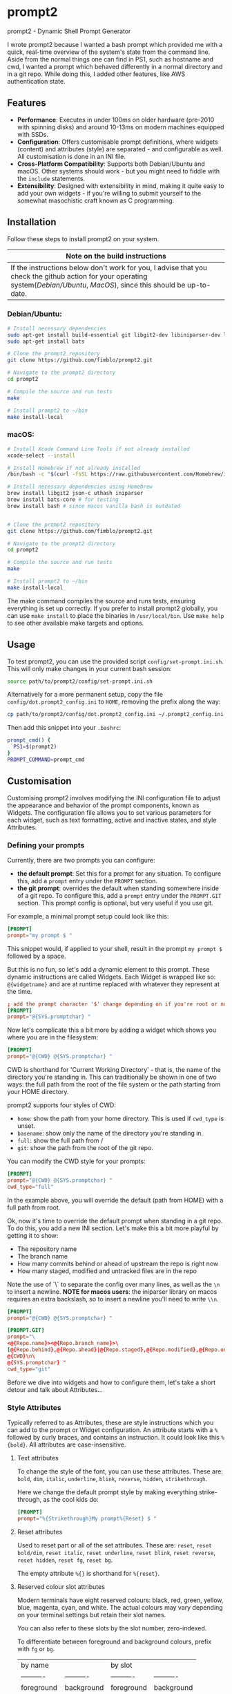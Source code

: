 * prompt2
[[https://github.com/fimblo/prompt2/actions/workflows/ubuntu.yml/badge.svg]]
[[https://github.com/fimblo/prompt2/actions/workflows/macos.yml/badge.svg]]

prompt2 - Dynamic Shell Prompt Generator

I wrote prompt2 because I wanted a bash prompt which provided me with
a quick, real-time overview of the system's state from the command
line. Aside from the normal things one can find in PS1, such as
hostname and cwd, I wanted a prompt which behaved differently in a
normal directory and in a git repo. While doing this, I added other
features, like AWS authentication state.


** Features
- *Performance*: Executes in under 100ms on older hardware (pre-2010
  with spinning disks) and around 10-13ms on modern machines equipped
  with SSDs.
- *Configuration*: Offers customisable prompt definitions, where
  widgets (content) and attributes (style) are separated - and
  configurable as well. All customisation is done in an INI file.
- *Cross-Platform Compatibility*: Supports both Debian/Ubuntu and
  macOS. Other systems should work - but you might need to fiddle with
  the =include= statements.
- *Extensibility*:  Designed with extensibility in mind, making it
  quite easy to add your own widgets - if you're willing to submit
  yourself to the somewhat masochistic craft known as C programming.
  
** Installation

Follow these steps to install prompt2 on your system.

| Note on the build instructions                                        |
|-----------------------------------------------------------------------|
| If the instructions below don't work for you, I advise that you check the  github action for your operating system([[.github/workflows/ubuntu.yml][Debian/Ubuntu]], [[.github/workflows/macos.yml][MacOS]]), since this should be up-to-date. |

*** Debian/Ubuntu:

#+begin_src bash
  # Install necessary dependencies
  sudo apt-get install build-essential git libgit2-dev libiniparser-dev libjson-c-dev uthash-dev
  sudo apt-get install bats

  # Clone the prompt2 repository
  git clone https://github.com/fimblo/prompt2.git

  # Navigate to the prompt2 directory
  cd prompt2

  # Compile the source and run tests
  make

  # Install prompt2 to ~/bin
  make install-local
#+end_src


*** macOS:

#+begin_src bash
  # Install Xcode Command Line Tools if not already installed
  xcode-select --install

  # Install Homebrew if not already installed
  /bin/bash -c "$(curl -fsSL https://raw.githubusercontent.com/Homebrew/install/HEAD/install.sh)"

  # Install necessary dependencies using Homebrew
  brew install libgit2 json-c uthash iniparser
  brew install bats-core # for testing
  brew install bash # since macos vanilla bash is outdated


  # Clone the prompt2 repository
  git clone https://github.com/fimblo/prompt2.git

  # Navigate to the prompt2 directory
  cd prompt2

  # Compile the source and run tests
  make

  # Install prompt2 to ~/bin
  make install-local
#+end_src


The make command compiles the source and runs tests, ensuring
everything is set up correctly. If you prefer to install prompt2
globally, you can use =make install= to place the binaries in
=/usr/local/bin=. Use =make help= to see other available make targets
and options.

** Usage

To test prompt2, you can use the provided script
=config/set-prompt.ini.sh=. This will only make changes in your
current bash session:

#+begin_src bash
  source path/to/prompt2/config/set-prompt.ini.sh
#+end_src



Alternatively for a more permanent setup, copy the file
=config/dot.prompt2_config.ini= to =HOME=, removing the prefix along
the way:

#+begin_src bash
  cp path/to/prompt2/config/dot.prompt2_config.ini ~/.prompt2_config.ini
#+end_src

Then add this snippet into your =.bashrc=:

#+begin_src bash
  prompt_cmd() {
    PS1=$(prompt2)
  }
  PROMPT_COMMAND=prompt_cmd
#+end_src

** Customisation

Customising prompt2 involves modifying the INI configuration file to
adjust the appearance and behavior of the prompt components, known as
Widgets. The configuration file allows you to set various parameters
for each widget, such as text formatting, active and inactive states,
and style Attributes.

*** Defining your prompts

Currently, there are two prompts you can configure:
- *the default prompt*: Set this for a prompt for any situation. To
  configure this, add a =prompt= entry under the =PROMPT= section.
- *the git prompt*: overrides the default when standing somewhere
  inside of a git repo. To configure this, add a =prompt= entry under
  the =PROMPT.GIT= section. This prompt config is optional, but very
  useful if you use git.

For example, a minimal prompt setup could look like this:

#+begin_src conf
  [PROMPT]
  prompt="my prompt $ "
#+end_src

This snippet would, if applied to your shell, result in the prompt
=my prompt $= followed by a space.

But this is no fun, so let's add a dynamic element to this prompt.
These dynamic instructions are called Widgets. Each Widget is wrapped
like so: =@{widgetname}= and are at runtime replaced with whatever
they represent at the time.

#+begin_src conf
  ; add the prompt character '$' change depending on if you're root or not
  [PROMPT]
  prompt="@{SYS.promptchar} "
#+end_src

Now let's complicate this a bit more by adding a widget which shows
you where you are in the filesystem:

#+begin_src conf
  [PROMPT]
  prompt="@{CWD} @{SYS.promptchar} "
#+end_src

CWD is shorthand for 'Current Working Directory' - that is, the name
of the directory you're standing in. This can traditionally be shown
in one of two ways: the full path from the root of the file system or
the path starting from your HOME directory.

prompt2 supports four styles of CWD:
  - =home=: show the path from your home directory. This is used if
    =cwd_type= is unset.
  - =basename=: show only the name of the directory you're standing
    in.
  - =full=: show the full path from /
  - =git=: show the path from the root of the git repo. 

You can modify the CWD style for your prompts:

#+begin_src conf
  [PROMPT]
  prompt="@{CWD} @{SYS.promptchar} "
  cwd_type="full"
#+end_src

In the example above, you will override the default (path from HOME)
with a full path from root.


Ok, now it's time to override the default prompt when standing in a
git repo. To do this, you add a new INI section. Let's make this a bit
more playful by getting it to show:

- The repository name
- The branch name
- How many commits behind or ahead of upstream the repo is right now
- How many staged, modified and untracked files are in the repo

Note the use of `\` to separate the config over many lines, as well as
the =\n= to insert a newline. *NOTE for macos users*: the iniparser
library on macos requires an extra backslash, so to insert a newline
you'll need to write =\\n=.

#+begin_src conf
  [PROMPT]
  prompt="@{CWD} @{SYS.promptchar} "

  [PROMPT.GIT]
  prompt="\
  <@{Repo.name}><@{Repo.branch_name}>\
  [@{Repo.behind},@{Repo.ahead}|@{Repo.staged},@{Repo.modified},@{Repo.untracked}] \
  @{CWD}\n\
  @{SYS.promptchar} "
  cwd_type="git"
#+end_src


Before we dive into widgets and how to configure them, let's take a
short detour and talk about Attributes...

*** Style Attributes

Typically referred to as Attributes, these are style instructions
which you can add to the prompt or Widget configuration. An attribute
starts with a =%= followed by curly braces, and contains an
instruction. It could look like this =%{bold}=. All attributes are
case-insensitive.

**** Text attributes

To change the style of the font, you can use these attributes. These
are: =bold=, =dim=, =italic=, =underline=, =blink=, =reverse=,
=hidden=, =strikethrough=.


Here we change the default prompt style by making everything
strike-through, as the cool kids do:

#+begin_src conf
  [PROMPT]
  prompt="%{Strikethrough}My prompt%{Reset} $ "
#+end_src

**** Reset attributes

Used to reset part or all of the set attributes. These are: =reset=,
=reset bold/dim=, =reset italic=, =reset underline=, =reset blink=,
=reset reverse=, =reset hidden=, =reset fg=, =reset bg=.

The empty attribute =%{}= is shorthand for =%{reset}=.

**** Reserved colour slot attributes

Modern terminals have eight reserved colours: black, red, green,
yellow, blue, magenta, cyan, and white. The actual colours may vary
depending on your terminal settings but retain their slot names.

You can also refer to these slots by the slot number, zero-indexed.

To differentiate between foreground and background colours, prefix with
=fg= or =bg=.


| by name    |            | by slot    |            |
| ---------- | ---------- | ---------- | ---------- |
| foreground | background | foreground | background |
| ---------- | ---------- | ---------- | ---------- |
| fg black   | bg black   | fg c0      | bg c0      |
| fg red     | bg red     | fg c1      | bg c1      |
| fg green   | bg green   | fg c2      | bg c2      |
| fg yellow  | bg yellow  | fg c3      | bg c3      |
| fg blue    | bg blue    | fg c4      | bg c4      |
| fg magenta | bg magenta | fg c5      | bg c5      |
| fg cyan    | bg cyan    | fg c6      | bg c6      |
| fg white   | bg white   | fg c7      | bg c7      |


#+begin_src conf
  [PROMPT]
  # blue and yellow foreground text
  prompt="%{fg blue}My %{fg c4}prompt%{reset}$ "
#+end_src

Note: each of the above have a corresponding =bright= version. So you
can get a bright magenta background by writing =bg bright magenta= or
=bg bright c5=

**** Named RGB codes

Using a terminal palette is useful, but sometimes you might want to
There are 658 named full RGB colours. These names come from the
[[https://en.wikipedia.org/wiki/X11_color_names][original X11 colour-set]] which can be found littering the internet. The
file and its license can be found in the [[etc/][etc/]] directory of this
project.

Using these are easy - prefix the colour name with =fg-= or =bg-= to
indicate if you want to colour the text or the background. The hyphen
is needed to differentiate from the named reserved colours.

#+begin_src conf
  [PROMPT]
  # Cadet Blue text, with empty attribute to reset the colour
  prompt="%{fg-cadetblue}TEXT%{} $ "
#+end_src

Note: it's sometimes hard to know what colours look nice. I've
supplied a small script in =scripts/print_colours.pl= which prints all
the colours with their names. Run it in your terminal like this:
  
#+begin_src bash
  $ path/to/repo/scripts/print_colours.pl
#+end_src

**** Combining attributes

To save space and to avoid cognitive overload, it's possible to
combine attributes. For example, if you want:
- foreground palegreen2
- background grey10
- bold
- strikethrough

Then you can do this:

#+begin_src conf
  [PROMPT]
  prompt="%{fg-palegreen2, bg-grey10, bold, strikethrough}TEXT%{} $ "
#+end_src

**** Note: Plain terminal escape codes

These aren't really attributes - it's just the normal terminal escape
codes. If you want to insert a terminal bell (=\[\a\]=) or for some
reason want to use the escape sequence for an RGB colour
(=\[\e[38;2;30;30;30\]=), prompt2 will ignore this as long as you wrap
the code in escaped brackets as specified in the section =[PROMPTING]=
in the bash man-page.
*** Widgets

Widgets are the dynamic elements in your prompt. We've already seen
two types: =@{CWD}= and =@{SYS.promptchar}= - but there's many more:

#+begin_example
CWD                          # current working directory
Repo.is_git_repo             # if . is a git repo
Repo.name                    # name of git repo
Repo.branch_name             # name of branch
Repo.rebase_active           # if rebase is in progress
Repo.conflicts               # number of conflicts in repo
Repo.ahead                   # number of commits ahead of remote
Repo.behind                  # number of commits behind remote
Repo.staged                  # number of staged files
Repo.modified                # number of changed modified files
Repo.untracked               # number of untracked files
AWS.token_is_valid           # if there is a valid AWS SSO token
AWS.token_remaining_hours    # AWS SSO token: how many hours are remaining
AWS.token_remaining_minutes  # AWS SSO token: how many minutes are remaining
SYS.username                 # username
SYS.hostname                 # hostname
SYS.uid                      # the effective uid of the user
SYS.gid                      # the effective gid of the user
SYS.promptchar               # set to '#' if the uid==0, '$' otherwise
SPC                          # spacefiller (see below)
#+end_example

All but the =@{SPC}= can be active or inactive. Each of these two
states have its own text replacement and colour.


Notes on two special widgets:
- =CWD=: This widget, which prints the path to your location in the
  filesystem, will automatically be truncated if the path won't fit in
  your terminal.
- =SPC=: Can be used once on each line of the prompt to align the
  remaining widgets to the right of the terminal.

All widgets are case-insensitive.

*** Customising Widgets

So far, we've only been configuring the prompt itself. But you can
also configure the widgets themselves - what the widgets should be
replaced with when active or inactive and what colours to use.

To customise the Default settings for all widgets, you can modify its
settings in the INI file as follows:

The default hard-coded config looks like this:

- =max_width=: 256 characters
- =string_active=: the format string "%s"
- =string_inactive=: the format string "%s"
- =colour_on=: no style
- =colour_off=: no style

These can be overridden with your own defaults, by creating your own
=[WIDGET_DEFAULT]= section like this:

#+begin_src conf
  [WIDGET_DEFAULT]
  max_width=128              # shorten if longer than this
  string_active="%s"
  string_inactive="%s"
  colour_on="%{fg bright cyan}"
  colour_off="%{fg cyan; dim}"
#+end_src

- =max_width=: The space a widget takes in the prompt, sans terminal
  escape codes. All widgets will be shortened on the right edge except
  for CWD where the beginning is cut away. Like mentioned above, CWD
  is automatically shortened if it doesn't fit in the terminal (so you
  only need to set =max_width= if you want to).

- =string_active= and =string_inactive=: These parameters define the
  format strings used when the widget is active or inactive. It's
  inserted directly into the printf (or snprintf) function, so you can
  use what you know from that, if you want. Otherwise, the important
  thing is that =%s= is the placeholder for the value of the widget.
  Use that and you'll be all set.

- =colour_on= and =colour_off=: These parameters control the text
  attributes for the active and inactive states of the widget. See
  [[#style-attributes][Style Attributes]] for details on what these are.

  For example, to set the foreground colour to a specific shade of blue
  using RGB values, you would use:
  
  #+begin_src conf
  colour_on="%{fg-goldenrod}"  # A nice shade of gold
  #+end_src

  Similarly, to set a background colour using RGB, you might use:
  
  #+begin_src conf
  colour_off="%{bg-grey10}"  # A dark background
  #+end_src


**** Overriding the default widget

Each individual widget can override the default config, for example
for =Repo.branch_name= here, where we normally would shorten longer
branch names to save space in the terminal.

#+begin_src conf
  [Repo.branch_name]
  max_width=20
#+end_src

We might also want to override =string_inactive= to show a hyphen if
there is no defined branch name yet. Remember: the other settings are
inherited from the default, so we don't need to tell it to print the
branch name if there is one.
#+begin_src conf
  [Repo.branch_name]
  max_width=20
  string_inactive="-"
#+end_src

Here's another example, where prompt2 will only show the conflict
widget if there is a git conflict. In other situations, it will not be
visible.

#+begin_src conf
  [Repo.conflicts]
  string_active="<conflicts: %s>"
  string_inactive=""
  colour_on="%{fg-orangeRed1}"
  colour_off=""
#+end_src

**** Nesting widgets

prompt2 supports nested widgets (only one layer deep). Here's an
example with some annotation to make things a little easier to
understand.

#+begin_src conf
  # Here we have a simple prompt which has one widget in it -
  # =AWS.token_is_valid=. This widget is active if you have a valid aws
  # token right now.

  [PROMPT]
  prompt="@{AWS.token_is_valid} $ "

  # The widget in question will, if active (valid token), be replaced
  # with the two widgets below, with some decorations.
  # As you can see, when it's inactive, then it's replaced with nothing.
  [AWS.token_is_valid]
  string_active="<@{AWS.token_remaining_hours}:@{AWS.token_remaining_minutes}>"
  string_inactive=""

  # The minute portion of the token's remaining validity will be shown
  # regardless of if it's active or not. However, if the remaining time
  # goes under a threshold of ten minutes, it will go active - and
  # change to a red colour.
  [AWS.token_remaining_minutes]
  colour_on="%{fg-red1}"
  colour_off=""
#+end_src


** Third-party Licenses

prompt2 is distributed under the GNU General Public License v3
(GPLv3), which allows users to use, modify, and distribute the
software, provided that all copies and derivatives remain under the
same license. This ensures that improvements and modifications to the
software remain free and accessible to the community.

This project includes the =etc/rgb.txt= file from Xorg, which is
licensed under the MIT License. The original license text for this
file can be found in the =etc/LICENSE_rgb.txt= file in this
repository.
